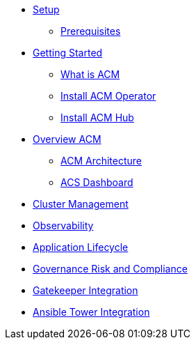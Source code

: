* xref:01-setup.adoc[Setup]
** xref:01-setup.adoc#prerequisite[Prerequisites]

* xref:02-getting_started.adoc[Getting Started]
** xref:02-getting_started#what_is_acm[What is ACM]
** xref:02-getting_started#install_acm_operator[Install ACM Operator]
** xref:02-getting_started#install_acs_hub[Install ACM Hub]

* xref:03-overview.adoc[Overview ACM]
** xref:03-overview.adoc#acm_architecture[ACM Architecture]
** xref:03-overview-acs.adoc#dashboard_acs[ACS Dashboard]

* xref:03-cluster_management.adoc[Cluster Management]

* xref:04-observability.adoc[Observability]

* xref:05-application_lifecycle.adoc[Application Lifecycle]

* xref:06-governance__risk_compliance.adoc[Governance Risk and Compliance]

* xref:07-gatekeeper_integrator.adoc[Gatekeeper Integration]

* xref:08-ansible_tower_integrator.adoc[Ansible Tower Integration]